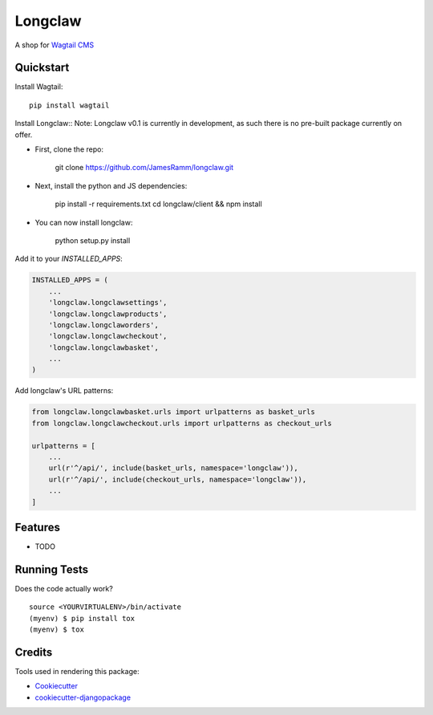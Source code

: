 =============================
Longclaw
=============================

.. image:: https://badge.fury.io/py/longclaw.svg
    :target: https://badge.fury.io/py/longclaw

.. image:: https://travis-ci.org/JamesRamm/longclaw.svg?branch=master
    :target: https://travis-ci.org/JamesRamm/longclaw

.. image:: https://codecov.io/gh/JamesRamm/longclaw/branch/master/graph/badge.svg
    :target: https://codecov.io/gh/JamesRamm/longclaw

A shop for `Wagtail CMS <https://github.com/wagtail/wagtail>`_

Quickstart
----------
Install Wagtail::

    pip install wagtail

Install Longclaw::
Note: Longclaw v0.1 is currently in development, as such there is no pre-built package currently on offer.
    
- First, clone the repo:
    
    git clone https://github.com/JamesRamm/longclaw.git

- Next, install the python and JS dependencies:

   pip install -r requirements.txt
   cd longclaw/client && npm install
   
- You can now install longclaw:

    python setup.py install

Add it to your `INSTALLED_APPS`:

.. code-block:: python

    INSTALLED_APPS = (
        ...
        'longclaw.longclawsettings',
        'longclaw.longclawproducts',
        'longclaw.longclaworders',
        'longclaw.longclawcheckout',
        'longclaw.longclawbasket',
        ...
    )

Add longclaw's URL patterns:

.. code-block:: python

    from longclaw.longclawbasket.urls import urlpatterns as basket_urls
    from longclaw.longclawcheckout.urls import urlpatterns as checkout_urls

    urlpatterns = [
        ...
        url(r'^/api/', include(basket_urls, namespace='longclaw')),
        url(r'^/api/', include(checkout_urls, namespace='longclaw')),
        ...
    ]

Features
--------

* TODO

Running Tests
-------------

Does the code actually work?

::

    source <YOURVIRTUALENV>/bin/activate
    (myenv) $ pip install tox
    (myenv) $ tox

Credits
-------

Tools used in rendering this package:

*  Cookiecutter_
*  `cookiecutter-djangopackage`_

.. _Cookiecutter: https://github.com/audreyr/cookiecutter
.. _`cookiecutter-djangopackage`: https://github.com/pydanny/cookiecutter-djangopackage
